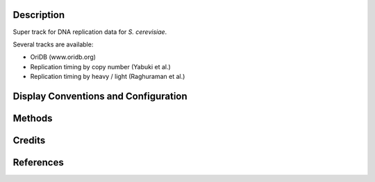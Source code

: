 Description
-----------

Super track for DNA replication data for *S. cerevisiae*. 

Several tracks are available:

+ OriDB (www.oridb.org)
+ Replication timing by copy number (Yabuki et al.)
+ Replication timing by heavy / light (Raghuraman et al.)

Display Conventions and Configuration
-------------------------------------

Methods
-------

Credits
-------

References
----------

